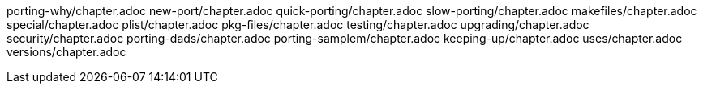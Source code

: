 porting-why/chapter.adoc
new-port/chapter.adoc
quick-porting/chapter.adoc
slow-porting/chapter.adoc
makefiles/chapter.adoc
special/chapter.adoc
plist/chapter.adoc
pkg-files/chapter.adoc
testing/chapter.adoc
upgrading/chapter.adoc
security/chapter.adoc
porting-dads/chapter.adoc
porting-samplem/chapter.adoc
keeping-up/chapter.adoc
uses/chapter.adoc
versions/chapter.adoc
